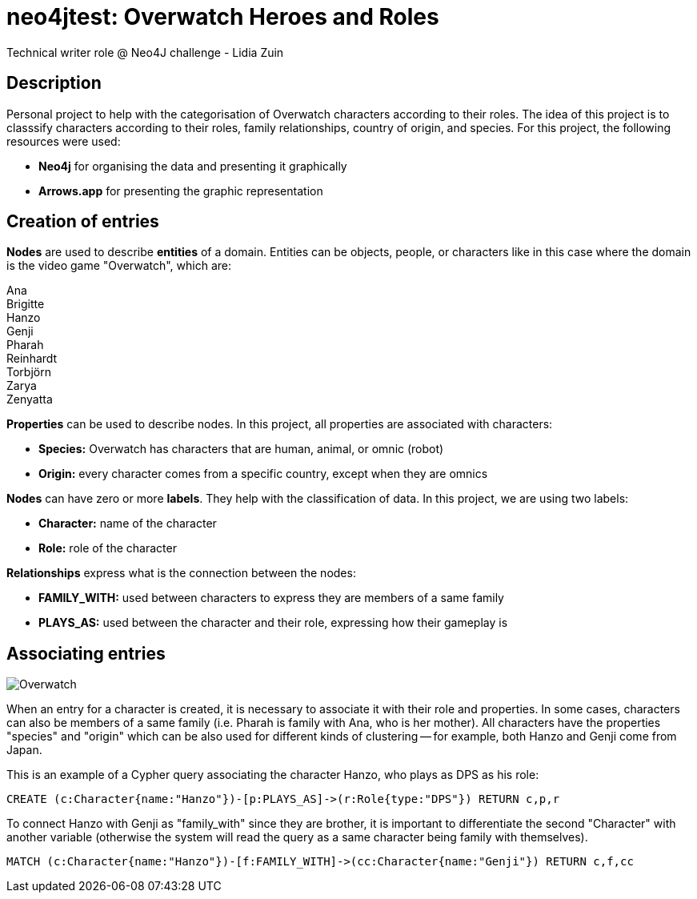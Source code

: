 # neo4jtest: Overwatch Heroes and Roles
Technical writer role @ Neo4J challenge - Lidia Zuin

== Description

Personal project to help with the categorisation of Overwatch characters according to their roles. The idea of this project is to classsify characters according to their roles, family relationships, country of origin, and species. For this project, the following resources were used:

- *Neo4j* for organising the data and presenting it graphically

- *Arrows.app* for presenting the graphic representation

== Creation of entries

*Nodes* are used to describe *entities* of a domain. Entities can be objects, people, or characters like in this case where the domain is the video game "Overwatch", which are: 

Ana +
Brigitte +
Hanzo +
Genji +
Pharah +
Reinhardt +
Torbjörn +
Zarya +
Zenyatta 

*Properties* can be used to describe nodes. In this project, all properties are associated with characters:

- *Species:* Overwatch has characters that are human, animal, or omnic (robot)
- *Origin:* every character comes from a specific country, except when they are omnics

*Nodes* can have zero or more *labels*. They help with the classification of data. In this project, we are using two labels:

- *Character:* name of the character +
- *Role:* role of the character

*Relationships* express what is the connection between the nodes:

- *FAMILY_WITH:* used between characters to express they are members of a same family +
- *PLAYS_AS:* used between the character and their role, expressing how their gameplay is

== Associating entries

image::https://i.imgur.com/Q6dUl1H.png[Overwatch]

When an entry for a character is created, it is necessary to associate it with their role and properties. In some cases, characters can also be members of a same family (i.e. Pharah is family with Ana, who is her mother). All characters have the properties "species" and "origin" which can be also used for different kinds of clustering -- for example, both Hanzo and Genji come from Japan. 

This is an example of a Cypher query associating the character Hanzo, who plays as DPS as his role:

[source]
--
CREATE (c:Character{name:"Hanzo"})-[p:PLAYS_AS]->(r:Role{type:"DPS"}) RETURN c,p,r
--

To connect Hanzo with Genji as "family_with" since they are brother, it is important to differentiate the second "Character" with another variable (otherwise the system will read the query as a same character being family with themselves).

[source]
--
MATCH (c:Character{name:"Hanzo"})-[f:FAMILY_WITH]->(cc:Character{name:"Genji"}) RETURN c,f,cc
--
